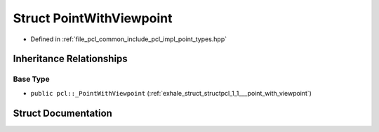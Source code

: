 .. _exhale_struct_structpcl_1_1_point_with_viewpoint:

Struct PointWithViewpoint
=========================

- Defined in :ref:`file_pcl_common_include_pcl_impl_point_types.hpp`


Inheritance Relationships
-------------------------

Base Type
*********

- ``public pcl::_PointWithViewpoint`` (:ref:`exhale_struct_structpcl_1_1___point_with_viewpoint`)


Struct Documentation
--------------------


.. doxygenstruct:: pcl::PointWithViewpoint
   :members:
   :protected-members:
   :undoc-members:
